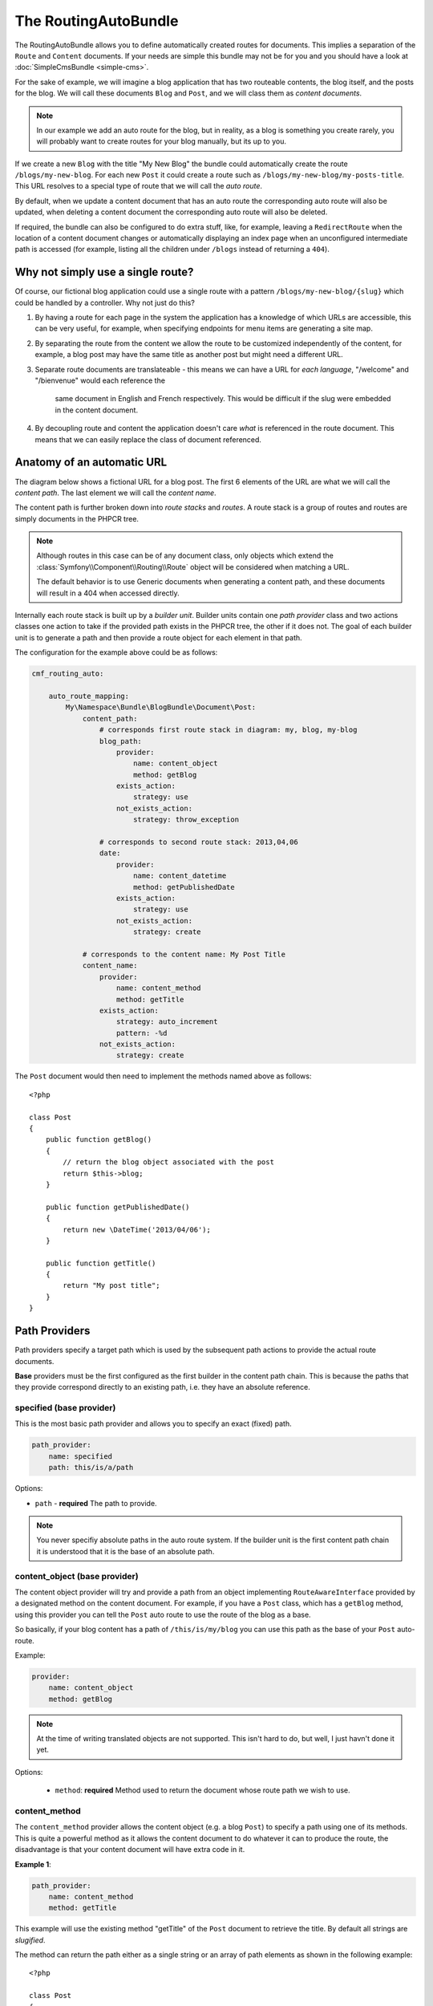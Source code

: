 The RoutingAutoBundle
=====================

The RoutingAutoBundle allows you to define automatically created routes for
documents. This implies a separation of the ``Route`` and ``Content``
documents. If your needs are simple this bundle may not be for you and you
should have a look at :doc:`SimpleCmsBundle <simple-cms>`.

For the sake of example, we will imagine a  blog application that has two
routeable contents, the blog itself, and the posts for the blog.  We will call
these documents ``Blog`` and ``Post``, and we will class them as *content
documents*.

.. note::

    In our example we add an auto route for the blog, but in reality, as a
    blog is something you create rarely, you will probably want to create
    routes for your blog manually, but its up to you.

If we create a new ``Blog`` with the title "My New Blog" the bundle could
automatically create the route ``/blogs/my-new-blog``. For each new ``Post``
it could create a route such as ``/blogs/my-new-blog/my-posts-title``. This
URL resolves to a special type of route that we will call the *auto route*.

By default, when we update a content document that has an auto route the
corresponding auto route will also be updated, when deleting a content
document the corresponding auto route will also be deleted.

If required, the bundle can also be configured to do extra stuff, like, for
example, leaving a ``RedirectRoute`` when the location of a content document
changes or automatically displaying an index page when an unconfigured
intermediate path is accessed (for example, listing all the children under
``/blogs`` instead of returning a ``404``).

Why not simply use a single route?
----------------------------------

Of course, our fictional blog application could use a single route with a
pattern ``/blogs/my-new-blog/{slug}`` which could be handled by a controller.
Why not just do this?

1. By having a route for each page in the system the application has a
   knowledge of which URLs are accessible, this can be very useful, for
   example, when specifying endpoints for menu items are generating a site
   map.

2. By separating the route from the content we allow the route to be
   customized independently of the content, for example, a blog post may have
   the same title as another post but might need a different URL.

3. Separate route documents are translateable - this means we can have a URL
   for *each language*, "/welcome" and "/bienvenue" would each reference the
    same document in English and French respectively. This would be difficult
    if the slug were embedded in the content document.

4. By decoupling route and content the application doesn't care *what* is
   referenced in the route document. This means that we can easily replace the
   class of document referenced.

Anatomy of an automatic URL
---------------------------

The diagram below shows a fictional URL for a blog post. The first 6 elements
of the URL are what we will call the *content path*. The last element we will
call the *content name*.

.. image:: ../_images/bundles/routing_auto_post_schema.png

The content path is further broken down into *route stacks* and *routes*. A
route stack is a group of routes and routes are simply documents in the PHPCR
tree.

.. note::

    Although routes in this case can be of any document class, only objects
    which extend the :class:`Symfony\\Component\\Routing\\Route` object will
    be considered when matching a URL. 

    The default behavior is to use Generic documents when generating a content
    path, and these documents will result in a 404 when accessed directly.

Internally each route stack is built up by a *builder unit*. Builder units
contain one *path provider* class and two actions classes one action to take
if the provided path exists in the PHPCR tree, the other if it does not. The
goal of each builder unit is to generate a path and then provide a route
object for each element in that path.

The configuration for the example above could be as follows:

.. code-block:: yaml

    cmf_routing_auto:
        
        auto_route_mapping:
            My\Namespace\Bundle\BlogBundle\Document\Post:
                content_path:
                    # corresponds first route stack in diagram: my, blog, my-blog
                    blog_path:
                        provider:
                            name: content_object
                            method: getBlog
                        exists_action:
                            strategy: use
                        not_exists_action:
                            strategy: throw_exception

                    # corresponds to second route stack: 2013,04,06
                    date:
                        provider:
                            name: content_datetime
                            method: getPublishedDate
                        exists_action:
                            strategy: use
                        not_exists_action:
                            strategy: create

                # corresponds to the content name: My Post Title
                content_name:
                    provider:
                        name: content_method
                        method: getTitle
                    exists_action: 
                        strategy: auto_increment
                        pattern: -%d
                    not_exists_action: 
                        strategy: create


The ``Post`` document would then need to implement the methods named above as
follows::

    <?php
    
    class Post
    {
        public function getBlog()
        {
            // return the blog object associated with the post
            return $this->blog;
        }

        public function getPublishedDate()
        {
            return new \DateTime('2013/04/06');
        }

        public function getTitle()
        {
            return "My post title";
        }
    }

Path Providers
--------------

Path providers specify a target path which is used by the subsequent path
actions to provide the actual route documents.

**Base** providers must be the first configured as the first builder in the
content path chain.  This is because the paths that they provide correspond
directly to an existing path, i.e. they have an absolute reference.

specified (base provider)
~~~~~~~~~~~~~~~~~~~~~~~~~

This is the most basic path provider and allows you to specify an exact
(fixed) path.

.. code-block:: yaml

    path_provider:
        name: specified
        path: this/is/a/path

Options:

* ``path`` - **required** The path to provide. 

.. note::
   
    You never specifiy absolute paths in the auto route system. If the builder
    unit is the first content path chain it is understood that it is the base
    of an absolute path.

content_object (base provider)
~~~~~~~~~~~~~~~~~~~~~~~~~~~~~~

The content object provider will try and provide a path from an object
implementing ``RouteAwareInterface`` provided by a designated method on the
content document. For example, if you have a ``Post`` class, which has a
``getBlog`` method, using this provider you can tell the ``Post`` auto route
to use the route of the blog as a base.

So basically, if your blog content has a path of ``/this/is/my/blog`` you can
use this path as the base of your ``Post`` auto-route.

Example:

.. code-block:: yaml

    provider:
        name: content_object
        method: getBlog

.. note::

    At the time of writing translated objects are not supported. This isn't hard to do, but well, I just
    havn't done it yet.

Options:

 - ``method``: **required** Method used to return the document whose route path we wish to use.

content_method
~~~~~~~~~~~~~~

The ``content_method`` provider allows the content object (e.g. a blog
``Post``) to specify a path using one of its methods. This is quite a powerful
method as it allows the content document to do whatever it can to produce the
route, the disadvantage is that your content document will have extra code in
it.

**Example 1**:

.. code-block:: yaml

    path_provider:
        name: content_method
        method: getTitle

This example will use the existing method "getTitle" of the ``Post`` document
to retrieve the title. By default all strings are *slugified*.

The method can return the path either as a single string or an array of path
elements as shown in the following example::

    <?php

    class Post
    {
         public function getTitle()
         {
            return "This is a post";
         }

         public function getPathElements()
         {
            return array('this', 'is', 'a', 'path');
         }
    }

Options:

* ``method``: **required** Method used to return the route name/path/path elements.
* ``slugify``: If we should use the slugifier, default is ``true``.

content_datetime
~~~~~~~~~~~~~~~~

The ``content_datettime`` provider will provide a path from a ``DateTime``
object provided by a designated method on the content document.

**Example 1**:

.. code-block:: yaml

    provider:
        name: content_datetime
        method: getDate

**Example 2**:

.. code-block:: yaml

    provider:
        name: content_datetime
        method: getDate
        date_format: Y/m/d

.. note::

    This method extends `content_method` and inherits the slugify feature.
    Internally we return a string using the `DateTime->format()` method. This
    means that you can specify your date in anyway you like and it will be
    automatically slugified, also, by adding path separators in the
    `date_format` you are effectively creating routes for each date component
    as slugify applies to **each element** of the path.

Options:

* ``method``: **required** Method used to return the route name/path/path
  elements.
* ``slugify``: If we should use the slugifier, default is ``true``.
* ``date_format``: Any date format accepted by the `DateTime` class, default
  ``Y-m-d``.

Path Exists Actions
-------------------

These are the default actions available to take if the path provided by a
`path_provider` already exists and so creating a new path would create a
conflict.

auto_increment
~~~~~~~~~~~~~~

The ``auto_increment`` action will add a numerical suffix to the path, for
example ``my/path`` would first become ``my/path-1`` and if that path *also*
exists it will try ``my/path-2``, ``my/path-3`` and so on into infinity until
it finds a path which *doesn't* exist.

This action should typically be used in the ``content_name`` builder unit to
resolve conflicts. Using it in the ``content_path`` builder chain would not
make much sense (I can't imagine any use cases at the moment).

Example:

.. code-block:: yaml

    exists_action:
        name: auto_increment

use
~~~

The ``use`` action will simply take the existing path and use it. For example,
in our post example the first builder unit must first determine the blogs
path, ``/my/blog``, if this path exists (and it should) then we will *use* it
in the stack.

This action should typically be used in one of the content path builder units
to specify that we should use the existing route, on the other hand, using
this as the content name builder action should cause the old route to be
overwritten.

Example:

.. code-block:: yaml

    exists_action:
        name: use

Path not Exists Actions
-----------------------

These are the default actions available to take if the path provided by a
``path_provider`` does not exist.

create
~~~~~~

The ``create`` action will create the path. **currently** all routes provided
by the content path build units will be created as ``Generic`` documents,
whilst the content name route will be created as an ``AutoRoute`` document.

.. code-block:: yaml

    not_exists_action:
        name: create

throw_exception
~~~~~~~~~~~~~~~

This action will throw an exception if the route provided by the path provider
does not exist. You should take this action if you are sure that the route
*should* exist.

.. code-block:: yaml

    not_exists_action:
        name: create

Customization
-------------

.. _routingauto_customization_pathproviders:

Adding Path Providers
~~~~~~~~~~~~~~~~~~~~~

The goal of a ``PathProvider`` class is to add one or several path elements to
the route stack. For example, the following provider will add the path
``foo/bar`` to the route stack::

    <?php

    use Symfony\Cmf\Bundle\RoutingAutoBundle\AutoRoute\PathProviderInterface;
    use Symfony\Cmf\Bundle\RoutingAutoBundle\AutoRoute\RouteStack;

    class FoobarProvider implements PathProviderInterface
    {
        public function providePath(RouteStack $routeStack)
        {
            $routeStack->addPathElements(array('foo', 'bar'));
        }
    }

To use the path provider you must register it in the **DIC** and add the
``cmf_routing_auto.provider`` tag and set the **alias** accordingly.

.. configuration-block::

    .. code-block:: xml

        <service 
            id="my_cms.some_bundle.path_provider.foobar" 
            class="FoobarProvider"
            scope="prototype"
        >
            <tag name="cmf_routing_auto.provider" alias="foobar"/>
        </service>

    .. code-block:: yaml

        my_cms.some_bundle.path_provider.foobar:
            class: "FoobarProvider"
            scope: prototype
            tags:
                - { name: cmf_routing_auto.provider, alias: "foobar"}

    .. code-block:: php
    
        use Symfony\Component\DependencyInjection\Definition;

        $definition = new Definition('FooBarProvider');
        $definition->addTag('cmf_routing_auto.provider', array('alias' => 'foobar'));
        $definition->setScope('prototype');

        $container->setDefinition('my_cms.some_bundle.path_provider.foobar', $definition);

The **foobar** path provider is now available as **foobar**.

.. note::

    The that both path providers and path actions need to be defined with a
    scope of "prototype". This ensures that each time the auto routing system
    requests the class a new one is given and we do not have any state
    problems.

Adding Path Actions
~~~~~~~~~~~~~~~~~~~

In the auto routing system, a "path action" is an action to take if the path
provided by the "path provider" exists or not.

You can add a path action by extending the ``PathActionInterface`` and
registering your new class correctly in the DI configuration.

This is a very simple implementation from the bundle - it is used to throw an
exception when a path already exists::

    <?php

    namespace Symfony\Cmf\Bundle\RoutingAutoBundle\AutoRoute\PathNotExists;

    use Symfony\Cmf\Bundle\RoutingAutoBundle\AutoRoute\PathActionInterface;
    use Symfony\Cmf\Bundle\RoutingAutoBundle\AutoRoute\Exception\CouldNotFindRouteException;
    use Symfony\Cmf\Bundle\RoutingAutoBundle\AutoRoute\RouteStack;

    class ThrowException implements PathActionInterface
    {
        public function init(array $options)
        {
        }

        public function execute(RouteStack $routeStack)
        {
            throw new CouldNotFindRouteException('/'.$routeStack->getFullPath());
        }
    }

It is registered in the DI configuration as follows:

.. configuration-block::

    .. code-block:: xml

        <service 
            id="my_cms.not_exists_action.throw_exception" 
            class="My\Cms\AutoRoute\PathNotExists\ThrowException"
            scope="prototype"
            >
            <tag name="cmf_routing_auto.not_exists_action" alias="throw_exception"/>
        </service>

    .. code-block:: yaml

        cmf_routing_auto.not_exists_action.throw_exception
            class: "My\Cms\AutoRoute\PathNotExists\ThrowException"
            scope: prototype
            tags:
                - { name: cmf_routing_auto.provider, alias: "throw_exception"}

    .. code-block:: php
    
        use Symfony\Component\DependencyInjection\Definition;

        $definition = new Definition('My\Cms\AutoRoute\PathNotExists\ThrowException');
        $definition->addTag('cmf_routing_auto.provider', array('alias' => 'throw_exception'));
        $definition->setScope('prototype');

        $container->setDefinition('my_cms.some_bundle.path_provider.throw_exception', $definition);

Note the following:

* **Scope**: Must *always* be set to *prototype*;
* **Tag**: The tag registers the service with the auto routing system, it can be one of the following;
    * ``cmf_routing_auto.exists.action`` - if the action is to be used when a path exists;
    * ``cmf_routing_auto.not_exists.action`` - if the action is to be used when a path does not exist;
* **Alias**: The alias of the tag is the name by which you will reference this action in the auto routing schema.
